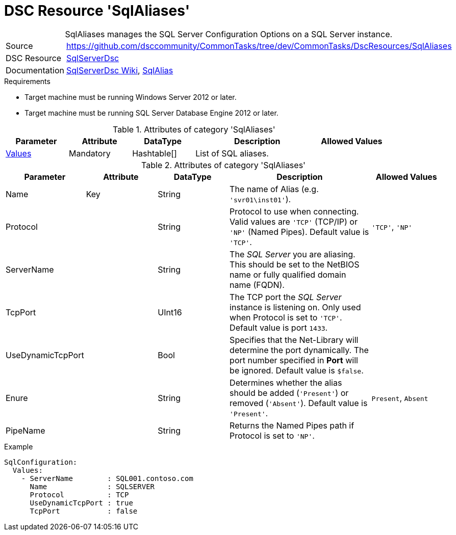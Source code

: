 // CommonTasks YAML Reference: SqlAliases
// =============================================

:YmlCategory: SqlAliases


[[dscyml_sqlconfigurations, {YmlCategory}]]
= DSC Resource 'SqlAliases'
// didn't work in production: = DSC Resource '{YmlCategory}'


[[dscyml_sqlconfigurations_abstract]]
.{YmlCategory} manages the SQL Server Configuration Options on a SQL Server instance.


// reference links as variables for using more than once
:ref_sqlserverdsc_wiki:                     https://github.com/dsccommunity/SqlServerDsc/wiki[SqlServerDsc Wiki]
:ref_sqlserverdsc_sqlalias:                 https://github.com/dsccommunity/SqlServerDsc/wiki/SqlAlias[SqlAlias]


[cols="1,3a" options="autowidth" caption=]
|===
| Source         | https://github.com/dsccommunity/CommonTasks/tree/dev/CommonTasks/DscResources/SqlAliases
| DSC Resource   | https://github.com/dsccommunity/SqlServerDsc[SqlServerDsc]
| Documentation  | {ref_sqlserverdsc_wiki},
                   {ref_sqlserverdsc_sqlalias}
                   
|===


.Requirements

- Target machine must be running Windows Server 2012 or later.
- Target machine must be running SQL Server Database Engine 2012 or later.

.Attributes of category '{YmlCategory}'
[cols="1,1,1,2a,1a" options="header"]
|===
| Parameter
| Attribute
| DataType
| Description
| Allowed Values

| [[dscyml_SqlAliases_Values, {YmlCategory}/Values]]<<dscyml_SqlAliases_Values_Details, Values>>
| Mandatory
| Hashtable[]
| List of SQL aliases.
|

|===

[[dscyml_SqlAliases_Values_Details]]
.Attributes of category '{YmlCategory}'
[cols="1,1,1,2a,1a" options="header"]
|===
| Parameter
| Attribute
| DataType
| Description
| Allowed Values

| Name
| Key
| String
| The name of Alias (e.g. `'svr01\inst01'`).
|

| Protocol
|
| String
| Protocol to use when connecting. Valid values are `'TCP'` (TCP/IP) or `'NP'` (Named Pipes). Default value is `'TCP'`.
| `'TCP'`, `'NP'`

| ServerName
|
| String
| The _SQL Server_ you are aliasing. This should be set to the NetBIOS name or fully qualified domain name (FQDN).
|

| TcpPort
|
| UInt16
| The TCP port the _SQL Server_ instance is listening on. Only used when Protocol is set to `'TCP'`. Default value is port `1433`.
|

| UseDynamicTcpPort
|
| Bool
| Specifies that the Net-Library will determine the port dynamically. The port number specified in *Port* will be ignored. Default value is `$false`.
|

| Enure
|
| String
| Determines whether the alias should be added (`'Present'`) or removed (`'Absent'`). Default value is `'Present'`.
| `Present`, `Absent`

| PipeName
|
| String
| Returns the Named Pipes path if Protocol is set to `'NP'`.
|

|===


.Example
[source, yaml]
----
SqlConfiguration:
  Values:
    - ServerName        : SQL001.contoso.com
      Name              : SQLSERVER
      Protocol          : TCP
      UseDynamicTcpPort : true
      TcpPort           : false
----
